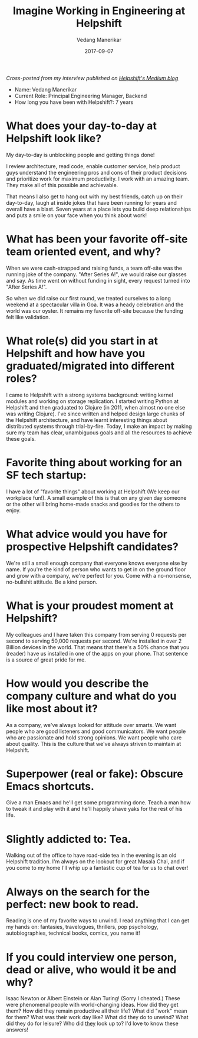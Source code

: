 #+title: Imagine Working in Engineering at Helpshift
#+date: 2017-09-07
#+author: Vedang Manerikar
#+hugo_section: weblog
#+hugo_base_dir: ~/src/vedang.me/
#+hugo_tags: helpshift culture
#+hugo_categories: interviews
#+hugo_draft: false
#+hugo_custom_front_matter: :toc true

/Cross-posted from my interview published on [[https://medium.com/@helpshift/image-ine-working-in-engineering-at-helpshift-8818247e2188][Helpshift's Medium blog]]/

- Name: Vedang Manerikar
- Current Role: Principal Engineering Manager, Backend
- How long you have been with Helpshift?: 7 years

# more

* What does your day-to-day at Helpshift look like?
  My day-to-day is unblocking people and getting things done!

  I review architecture, read code, enable customer service, help
  product guys understand the engineering pros and cons of their
  product decisions and prioritize work for maximum productivity. I
  work with an amazing team. They make all of this possible and
  achievable.

  That means I also get to hang out with my best friends, catch up
  on their day-to-day, laugh at inside jokes that have been running
  for years and overall have a blast. Seven years at a place lets
  you build deep relationships and puts a smile on your face when
  you think about work!

* What has been your favorite off-site team oriented event, and why?
  When we were cash-strapped and raising funds, a team off-site was
  the running joke of the company. "After Series A!", we would raise
  our glasses and say. As time went on without funding in sight,
  every request turned into "After Series A!".

  So when we did raise our first round, we treated ourselves to a
  long weekend at a spectacular villa in Goa. It was a heady
  celebration and the world was our oyster. It remains my favorite
  off-site because the funding felt like validation.

* What role(s) did you start in at Helpshift and how have you graduated/migrated into different roles?
  I came to Helpshift with a strong systems background: writing
  kernel modules and working on storage replication. I started
  writing Python at Helpshift and then graduated to Clojure (in
  2011, when almost no one else was writing Clojure). I've since
  written and helped design large chunks of the Helpshift
  architecture, and have learnt interesting things about distributed
  systems through trial-by-fire. Today, I make an impact by making
  sure my team has clear, unambiguous goals and all the resources to
  achieve these goals.

* Favorite thing about working for an SF tech startup:
  I have a lot of "favorite things" about working at Helpshift (We
  keep our workplace fun!). A small example of this is that on any
  given day someone or the other will bring home-made snacks and
  goodies for the others to enjoy.

* What advice would you have for prospective Helpshift candidates?
  We're still a small enough company that everyone knows everyone
  else by name. If you're the kind of person who wants to get in on
  the ground floor and grow with a company, we're perfect for you.
  Come with a no-nonsense, no-bullshit attitude. Be a kind person.

* What is your proudest moment at Helpshift?
  My colleagues and I have taken this company from serving 0
  requests per second to serving 50,000 requests per second. We're
  installed in over 2 Billion devices in the world. That means that
  there's a 50% chance that you (reader) have us installed in one of
  the apps on your phone. That sentence is a source of great pride
  for me.

* How would you describe the company culture and what do you like most about it?
  As a company, we've always looked for attitude over smarts. We
  want people who are good listeners and good communicators. We want
  people who are passionate and hold strong opinions. We want people
  who care about quality. This is the culture that we've always
  striven to maintain at Helpshift.

* Superpower (real or fake): Obscure Emacs shortcuts.
  Give a man Emacs and he'll get some programming done. Teach a man
  how to tweak it and play with it and he'll happily shave yaks for
  the rest of his life.

* Slightly addicted to: Tea.
  Walking out of the office to have road-side tea in the evening is
  an old Helpshift tradition. I'm always on the lookout for great
  Masala Chai, and if you come to my home I'll whip up a fantastic
  cup of tea for us to chat over!

* Always on the search for the perfect: new book to read.
  Reading is one of my favorite ways to unwind. I read anything that
  I can get my hands on: fantasies, travelogues, thrillers, pop
  psychology, autobiographies, technical books, comics, you name it!

* If you could interview one person, dead or alive, who would it be and why?
  Isaac Newton or Albert Einstein or Alan Turing! (Sorry I cheated.)
  These were phenomenal people with world-changing ideas. How did
  they get them? How did they remain productive all their life? What
  did "work" mean for them? What was their work day like? What did
  they do to unwind? What did they do for leisure? Who did _they_
  look up to? I'd love to know these answers!
